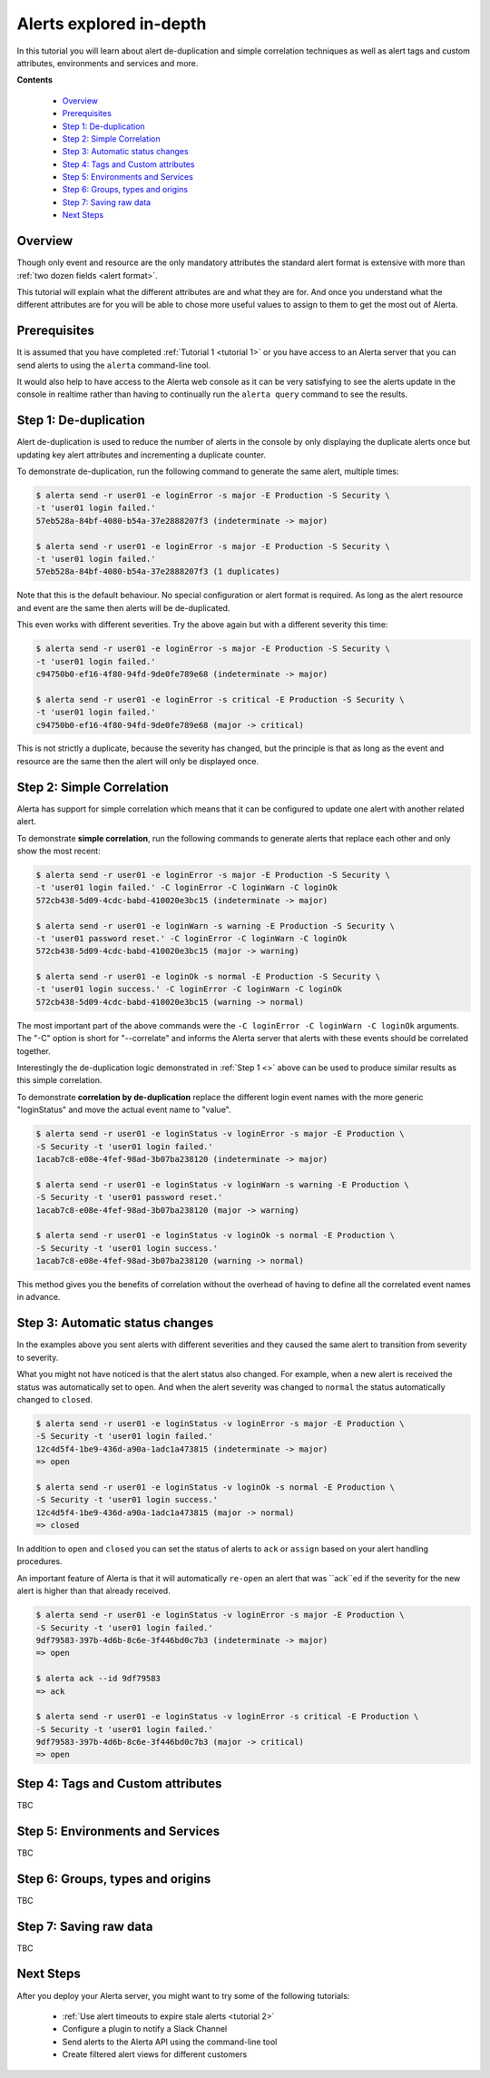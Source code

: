 .. _tutorial 4:

Alerts explored in-depth
========================

In this tutorial you will learn about alert de-duplication and
simple correlation techniques as well as alert tags and custom
attributes, environments and services and more.

**Contents**

  * Overview_
  * Prerequisites_
  * `Step 1: De-duplication`_
  * `Step 2: Simple Correlation`_
  * `Step 3: Automatic status changes`_
  * `Step 4: Tags and Custom attributes`_
  * `Step 5: Environments and Services`_
  * `Step 6: Groups, types and origins`_
  * `Step 7: Saving raw data`_
  * `Next Steps`_

Overview
--------

Though only event and resource are the only mandatory
attributes the standard alert format is extensive with more
than :ref:`two dozen fields <alert format>`.

This tutorial will explain what the different attributes are
and what they are for. And once you understand what the different
attributes are for you will be able to chose more useful values to
assign to them to get the most out of Alerta.

Prerequisites
-------------

It is assumed that you have completed :ref:`Tutorial 1 <tutorial 1>`
or you have access to an Alerta server that you can send alerts to
using the ``alerta`` command-line tool.

It would also help to have access to the Alerta web console as
it can be very satisfying to see the alerts update in the console
in realtime rather than having to continually run the ``alerta query``
command to see the results.

Step 1: De-duplication
----------------------

Alert de-duplication is used to reduce the number of alerts in the
console by only displaying the duplicate alerts once but updating
key alert attributes and incrementing a duplicate counter.

To demonstrate de-duplication, run the following command to generate
the same alert, multiple times:

.. code-block:: console

  $ alerta send -r user01 -e loginError -s major -E Production -S Security \
  -t 'user01 login failed.'
  57eb528a-84bf-4080-b54a-37e2888207f3 (indeterminate -> major)

  $ alerta send -r user01 -e loginError -s major -E Production -S Security \
  -t 'user01 login failed.'
  57eb528a-84bf-4080-b54a-37e2888207f3 (1 duplicates)

Note that this is the default behaviour. No special configuration or alert
format is required. As long as the alert resource and event are the same
then alerts will be de-duplicated.

This even works with different severities. Try the above again but with
a different severity this time:

.. code-block:: console

  $ alerta send -r user01 -e loginError -s major -E Production -S Security \
  -t 'user01 login failed.'
  c94750b0-ef16-4f80-94fd-9de0fe789e68 (indeterminate -> major)

  $ alerta send -r user01 -e loginError -s critical -E Production -S Security \
  -t 'user01 login failed.'
  c94750b0-ef16-4f80-94fd-9de0fe789e68 (major -> critical)

This is not strictly a duplicate, because the severity has changed, but
the principle is that as long as the event and resource are the same
then the alert will only be displayed once.

Step 2: Simple Correlation
--------------------------

Alerta has support for simple correlation which means that it can
be configured to update one alert with another related alert.

To demonstrate **simple correlation**, run the following commands to
generate alerts that replace each other and only show the most
recent:

.. code-block:: console

  $ alerta send -r user01 -e loginError -s major -E Production -S Security \
  -t 'user01 login failed.' -C loginError -C loginWarn -C loginOk
  572cb438-5d09-4cdc-babd-410020e3bc15 (indeterminate -> major)

  $ alerta send -r user01 -e loginWarn -s warning -E Production -S Security \
  -t 'user01 password reset.' -C loginError -C loginWarn -C loginOk
  572cb438-5d09-4cdc-babd-410020e3bc15 (major -> warning)

  $ alerta send -r user01 -e loginOk -s normal -E Production -S Security \
  -t 'user01 login success.' -C loginError -C loginWarn -C loginOk
  572cb438-5d09-4cdc-babd-410020e3bc15 (warning -> normal)

The most important part of the above commands were the
``-C loginError -C loginWarn -C loginOk`` arguments. The "-C"
option is short for "--correlate" and informs the Alerta server
that alerts with these events should be correlated together.

Interestingly the de-duplication logic demonstrated in :ref:`Step 1 <>`
above can be used to produce similar results as this simple
correlation.

To demonstrate **correlation by de-duplication** replace the different
login event names with the more generic "loginStatus" and move the
actual event name to "value".

.. code-block:: console

  $ alerta send -r user01 -e loginStatus -v loginError -s major -E Production \
  -S Security -t 'user01 login failed.'
  1acab7c8-e08e-4fef-98ad-3b07ba238120 (indeterminate -> major)

  $ alerta send -r user01 -e loginStatus -v loginWarn -s warning -E Production \
  -S Security -t 'user01 password reset.'
  1acab7c8-e08e-4fef-98ad-3b07ba238120 (major -> warning)

  $ alerta send -r user01 -e loginStatus -v loginOk -s normal -E Production \
  -S Security -t 'user01 login success.'
  1acab7c8-e08e-4fef-98ad-3b07ba238120 (warning -> normal)

This method gives you the benefits of correlation without the overhead
of having to define all the correlated event names in advance.

Step 3: Automatic status changes
--------------------------------

In the examples above you sent alerts with different severities
and they caused the same alert to transition from severity to
severity.

What you might not have noticed is that the alert status also
changed. For example, when a new alert is received the status
was automatically set to ``open``. And when the alert severity
was changed to ``normal`` the status automatically changed to
``closed``.

.. code-block:: console

  $ alerta send -r user01 -e loginStatus -v loginError -s major -E Production \
  -S Security -t 'user01 login failed.'
  12c4d5f4-1be9-436d-a90a-1adc1a473815 (indeterminate -> major)
  => open

  $ alerta send -r user01 -e loginStatus -v loginOk -s normal -E Production \
  -S Security -t 'user01 login success.'
  12c4d5f4-1be9-436d-a90a-1adc1a473815 (major -> normal)
  => closed

In addition to ``open`` and ``closed`` you can set the status
of alerts to ``ack`` or ``assign`` based on your alert handling
procedures.

An important feature of Alerta is that it will automatically
``re-open`` an alert that was ``ack``ed if the severity for the
new alert is higher than that already received.

.. code-block:: console

  $ alerta send -r user01 -e loginStatus -v loginError -s major -E Production \
  -S Security -t 'user01 login failed.'
  9df79583-397b-4d6b-8c6e-3f446bd0c7b3 (indeterminate -> major)
  => open

  $ alerta ack --id 9df79583
  => ack

  $ alerta send -r user01 -e loginStatus -v loginError -s critical -E Production \
  -S Security -t 'user01 login failed.'
  9df79583-397b-4d6b-8c6e-3f446bd0c7b3 (major -> critical)
  => open

Step 4: Tags and Custom attributes
----------------------------------

TBC

Step 5: Environments and Services
---------------------------------

TBC

Step 6: Groups, types and origins
---------------------------------

TBC

Step 7: Saving raw data
-----------------------

TBC

Next Steps
----------

After you deploy your Alerta server, you might want to try some of
the following tutorials:

  * :ref:`Use alert timeouts to expire stale alerts <tutorial 2>`
  * Configure a plugin to notify a Slack Channel
  * Send alerts to the Alerta API using the command-line tool
  * Create filtered alert views for different customers
